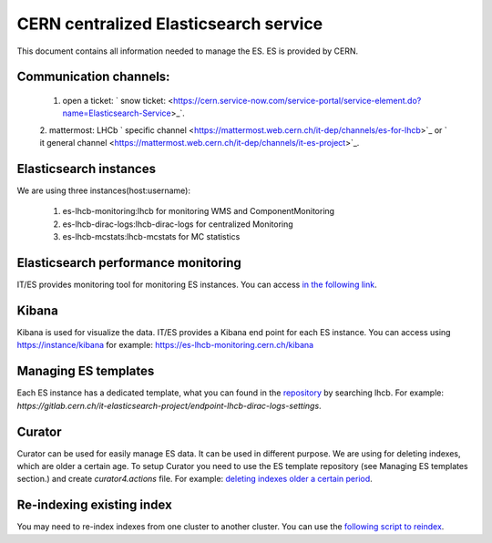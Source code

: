 ======================================
CERN centralized Elasticsearch service
======================================

This document contains all information needed to manage the ES. ES is provided by
CERN. 

----------------------
Communication channels:
----------------------

	1. open a ticket: ` snow ticket: <https://cern.service-now.com/service-portal/service-element.do?name=Elasticsearch-Service>_`.
	2. mattermost: LHCb ` specific channel <https://mattermost.web.cern.ch/it-dep/channels/es-for-lhcb>`_ or ` it general
	channel <https://mattermost.web.cern.ch/it-dep/channels/it-es-project>`_.
	
-----------------------
Elasticsearch instances
-----------------------

We are using three instances(host:username):

	1. es-lhcb-monitoring:lhcb for monitoring WMS and ComponentMonitoring
	2. es-lhcb-dirac-logs:lhcb-dirac-logs for centralized Monitoring
	3. es-lhcb-mcstats:lhcb-mcstats for MC statistics
	

------------------------------------
Elasticsearch performance monitoring
------------------------------------

IT/ES provides monitoring tool for monitoring ES instances. You can access `in the following link <https://es-perfmon-lhcb.cern.ch>`_. 

------
Kibana
------

Kibana is used for visualize the data. IT/ES provides a Kibana end point for each ES instance.
You can access using https://instance/kibana for example: https://es-lhcb-monitoring.cern.ch/kibana

---------------------
Managing ES templates
---------------------

Each ES instance has a dedicated template, what you can found in the `repository <https://gitlab.cern.ch/it-elasticsearch-project>`_ by
searching lhcb. For example: `https://gitlab.cern.ch/it-elasticsearch-project/endpoint-lhcb-dirac-logs-settings`.

-------
Curator
-------

Curator can be used for easily manage ES data. It can be used in different purpose. We
are using for deleting indexes, which are older a certain age. To setup Curator you need to
use the ES template repository (see Managing ES templates section.) and create `curator4.actions` file.
For example: `deleting indexes older a certain period <https://gitlab.cern.ch/it-elasticsearch-project/endpoint-lhcb-dirac-logs-settings/raw/master/curator4.actions>`_.

--------------------------
Re-indexing existing index
--------------------------

You may need to re-index indexes from one cluster to another cluster. You can
use the `following script to reindex <https://gitlab.cern.ch/lhcb-dirac/LHCbDIRACMgmt>`_.
